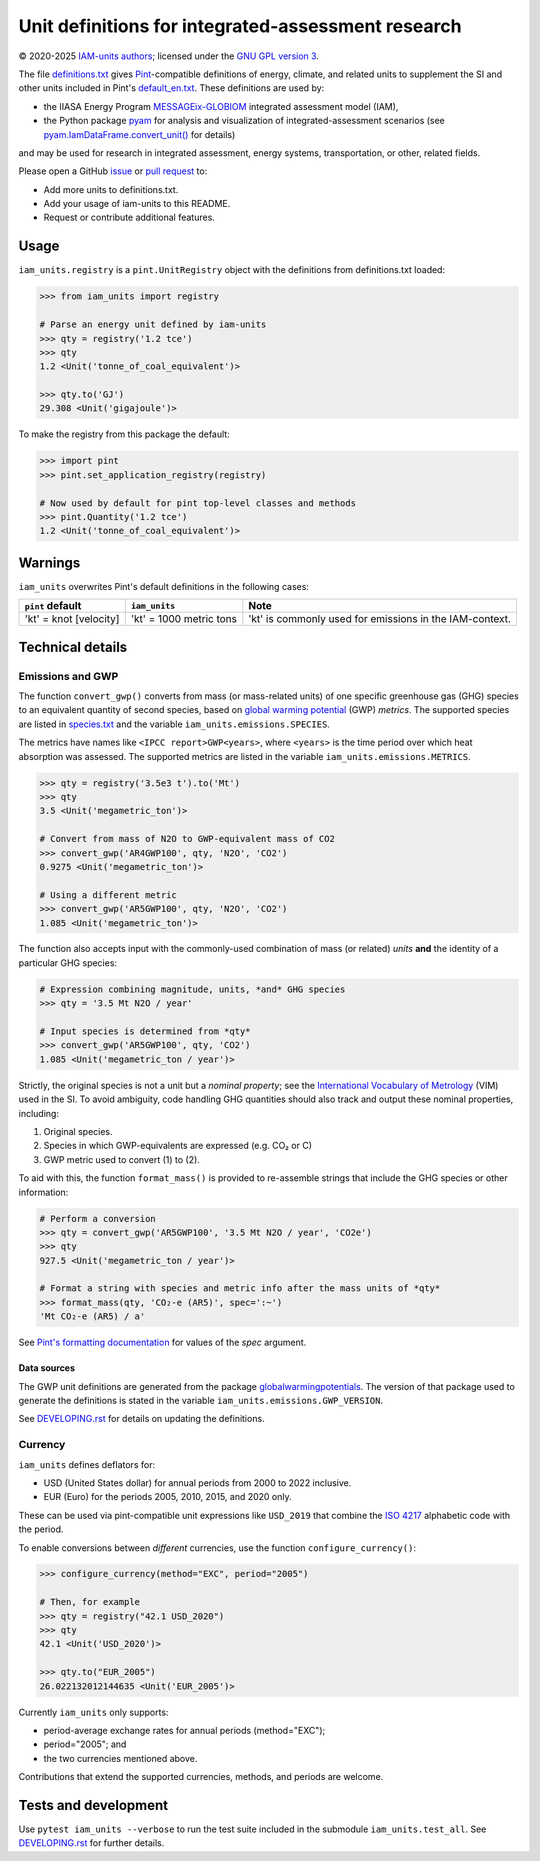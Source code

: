 Unit definitions for integrated-assessment research
***************************************************
|pypi| |gha| |coverage|

.. |pypi| image:: https://img.shields.io/pypi/v/iam-units.svg
   :target: https://pypi.python.org/pypi/iam-units/
   :alt: PyPI version

.. |gha| image:: https://github.com/IAMconsortium/units/actions/workflows/test.yaml/badge.svg
   :target: https://github.com/IAMconsortium/units/actions/workflows/test.yaml
   :alt: Build status

.. |coverage| image:: https://codecov.io/gh/IAMconsortium/units/graph/badge.svg?token=L0H171CF9O
   :target: https://codecov.io/gh/IAMconsortium/units
   :alt: Test coverage

© 2020-2025 `IAM-units authors`_; licensed under the `GNU GPL version 3`_.

The file `definitions.txt`_ gives `Pint`_-compatible definitions of energy, climate, and related units to supplement the SI and other units included in Pint's `default_en.txt`_.
These definitions are used by:

- the IIASA Energy Program `MESSAGEix-GLOBIOM`_ integrated assessment model (IAM),
- the Python package `pyam`_ for analysis and visualization of integrated-assessment scenarios (see `pyam.IamDataFrame.convert_unit()`_ for details)

and may be used for research in integrated assessment, energy systems, transportation, or other, related fields.

Please open a GitHub `issue`_ or `pull request`_ to:

- Add more units to definitions.txt.
- Add your usage of iam-units to this README.
- Request or contribute additional features.

Usage
=====

``iam_units.registry`` is a ``pint.UnitRegistry`` object with the definitions from definitions.txt loaded:

.. code-block:: python

    >>> from iam_units import registry

    # Parse an energy unit defined by iam-units
    >>> qty = registry('1.2 tce')
    >>> qty
    1.2 <Unit('tonne_of_coal_equivalent')>

    >>> qty.to('GJ')
    29.308 <Unit('gigajoule')>

To make the registry from this package the default:

.. code-block:: python

    >>> import pint
    >>> pint.set_application_registry(registry)

    # Now used by default for pint top-level classes and methods
    >>> pint.Quantity('1.2 tce')
    1.2 <Unit('tonne_of_coal_equivalent')>

Warnings
========

``iam_units`` overwrites Pint's default definitions in the following cases:

.. list-table::
   :header-rows: 1

   - - ``pint`` default
     - ``iam_units``
     - Note
   - - 'kt' = knot [velocity]
     - 'kt' = 1000 metric tons
     - 'kt' is commonly used for emissions in the IAM-context.

Technical details
=================

Emissions and GWP
-----------------

The function ``convert_gwp()`` converts from mass (or mass-related units) of one specific greenhouse gas (GHG) species to an equivalent quantity of second species, based on `global warming potential`_ (GWP) *metrics*.
The supported species are listed in `species.txt`_ and the variable ``iam_units.emissions.SPECIES``.

The metrics have names like ``<IPCC report>GWP<years>``, where ``<years>`` is the time period over which heat absorption was assessed.
The supported metrics are listed in the variable ``iam_units.emissions.METRICS``.

.. code-block:: python

   >>> qty = registry('3.5e3 t').to('Mt')
   >>> qty
   3.5 <Unit('megametric_ton')>

   # Convert from mass of N2O to GWP-equivalent mass of CO2
   >>> convert_gwp('AR4GWP100', qty, 'N2O', 'CO2')
   0.9275 <Unit('megametric_ton')>

   # Using a different metric
   >>> convert_gwp('AR5GWP100', qty, 'N2O', 'CO2')
   1.085 <Unit('megametric_ton')>

The function also accepts input with the commonly-used combination of mass (or related) *units* **and** the identity of a particular GHG species:

.. code-block:: python

   # Expression combining magnitude, units, *and* GHG species
   >>> qty = '3.5 Mt N2O / year'

   # Input species is determined from *qty*
   >>> convert_gwp('AR5GWP100', qty, 'CO2')
   1.085 <Unit('megametric_ton / year')>

Strictly, the original species is not a unit but a *nominal property*; see the `International Vocabulary of Metrology`_ (VIM) used in the SI.
To avoid ambiguity, code handling GHG quantities should also track and output these nominal properties, including:

1. Original species.
2. Species in which GWP-equivalents are expressed (e.g. CO₂ or C)
3. GWP metric used to convert (1) to (2).

To aid with this, the function ``format_mass()`` is provided to re-assemble strings that include the GHG species or other information:

.. code-block:: python

   # Perform a conversion
   >>> qty = convert_gwp('AR5GWP100', '3.5 Mt N2O / year', 'CO2e')
   >>> qty
   927.5 <Unit('megametric_ton / year')>

   # Format a string with species and metric info after the mass units of *qty*
   >>> format_mass(qty, 'CO₂-e (AR5)', spec=':~')
   'Mt CO₂-e (AR5) / a'

See `Pint's formatting documentation`_ for values of the *spec* argument.

Data sources
~~~~~~~~~~~~

The GWP unit definitions are generated from the package globalwarmingpotentials_.
The version of that package used to generate the definitions is stated in the variable ``iam_units.emissions.GWP_VERSION``.

See `<DEVELOPING.rst>`_ for details on updating the definitions.

.. _global warming potential: https://en.wikipedia.org/wiki/Global_warming_potential
.. _International Vocabulary of Metrology: https://www.bipm.org/utils/common/documents/jcgm/JCGM_200_2008.pdf
.. _contexts: https://pint.readthedocs.io/en/latest/contexts.html
.. _Pint's formatting documentation: https://pint.readthedocs.io/en/latest/tutorial.html#string-formatting
.. _globalwarmingpotentials: https://github.com/openclimatedata/globalwarmingpotentials

Currency
--------

``iam_units`` defines deflators for:

- USD (United States dollar) for annual periods from 2000 to 2022 inclusive.
- EUR (Euro) for the periods 2005, 2010, 2015, and 2020 only.

These can be used via pint-compatible unit expressions like ``USD_2019`` that combine the `ISO 4217`_ alphabetic code with the period.

To enable conversions between *different* currencies, use the function ``configure_currency()``:

.. code-block:: python

   >>> configure_currency(method="EXC", period="2005")

   # Then, for example
   >>> qty = registry("42.1 USD_2020")
   >>> qty
   42.1 <Unit('USD_2020')>

   >>> qty.to("EUR_2005")
   26.022132012144635 <Unit('EUR_2005')>

Currently ``iam_units`` only supports:

- period-average exchange rates for annual periods (method="EXC");
- period="2005"; and
- the two currencies mentioned above.

Contributions that extend the supported currencies, methods, and periods are welcome.

.. _ISO 4217: https://en.wikipedia.org/wiki/ISO_4217#Active_codes_(List_One)

Tests and development
=====================

Use ``pytest iam_units --verbose`` to run the test suite included in the submodule ``iam_units.test_all``.
See `<DEVELOPING.rst>`_ for further details.

.. _IAM-units authors: ./AUTHORS
.. _GNU GPL version 3: ./LICENSE
.. _definitions.txt: ./iam_units/data/definitions.txt
.. _emissions.txt: ./iam_units/data/emissions/emissions.txt
.. _species.txt: ./iam_units/data/emissions/species.txt
.. _checks.csv: ./iam_units/data/checks.csv
.. _Pint: https://pint.readthedocs.io
.. _default_en.txt: https://github.com/hgrecco/pint/blob/master/pint/default_en.txt
.. _MESSAGEix-GLOBIOM: https://docs.messageix.org/models/
.. _pyam: https://pyam-iamc.readthedocs.io
.. _pyam.IamDataFrame.convert_unit(): https://pyam-iamc.readthedocs.io/en/stable/api/iamdataframe.html#pyam.IamDataFrame.convert_unit
.. _issue: https://github.com/IAMconsortium/units/issues
.. _pull request: https://github.com/IAMconsortium/units/pulls
